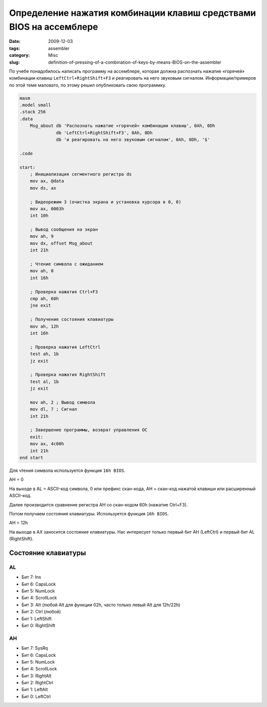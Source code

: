 ===================================================================
Определение нажатия комбинации клавиш средствами BIOS на ассемблере
===================================================================

:date: 2009-12-03
:tags: assembler
:category: Misc
:slug: definition-of-pressing-of-a-combination-of-keys-by-means-BIOS-on-the-assembler

По учебе понадобилось написать программу на ассемблере, которая должна
распознать нажатие «горячей» комбинации клавиш ``LeftCtrl+RightShift+F3`` и
реагировать на него звуковым сигналом. Информации/примеров по этой теме
маловато, по этому решил опубликовать свою программку.

.. code-block:: nasm

    masm
    .model small
    .stack 256
    .data
        Msg_about db 'Распознать нажатие «горячей» комбинации клавиш', 0Ah, 0Dh
                  db 'LeftCtrl+RightShift+F3', 0Ah, 0Dh
                  db 'и реагировать на него звуковым сигналом', 0Ah, 0Dh, '$'

    .code

    start:
        ; Инициализация сегментного регистра ds
        mov ax, @data
        mov ds, ax

        ; Видеорежим 3 (очистка экрана и установка курсора в 0, 0)
        mov ax, 0003h
        int 10h

        ; Вывод сообщения на экран
        mov ah, 9
        mov dx, offset Msg_about
        int 21h

        ; Чтение символа с ожиданием
        mov ah, 0
        int 16h

        ; Проверка нажатия Ctrl+F3
        cmp ah, 60h
        jne exit

        ; Получение состояния клавиатуры
        mov ah, 12h
        int 16h

        ; Проверка нажатия LeftCtrl
        test ah, 1b
        jz exit

        ; Проверка нажатия RightShift
        test al, 1b
        jz exit

        mov ah, 2 ; Вывод символа
        mov dl, 7 ; Сигнал
        int 21h

        ; Завершение программы, возврат управления ОС
        exit:
        mov ax, 4c00h
        int 21h
    end start

Для чтения символа используется функция ``16h BIOS``.

AH = 0

На выходе в AL = ASCII-код символа, 0 или префикс скан-кода, АН = скан-код
нажатой клавиши или расширенный ASCII-код.

Далее производится сравнение регистра AH со скан-кодом 60h (нажатие Ctrl+F3).

Потом получаем состояния клавиатуры. Используется функция ``16h BIOS``.

AH = 12h

На выходе в AX заносится состояние клавиатуры. Нас интересует только первый
бит AH (LeftCtrl) и первый бит AL (RightShift).

Состояние клавиатуры
====================

AL
~~

- Бит 7: Ins
- Бит 6: CapsLock
- Бит 5: NumLock
- Бит 4: ScrollLock
- Бит 3: Alt (любой Alt для функции 02h, часто только левый Alt для 12h/22h)
- Бит 2: Ctrl (любой)
- Бит 1: LeftShift
- Бит 0: RightShift

AH
~~

- Бит 7: SysRq
- Бит 6: CapsLock
- Бит 5: NumLock
- Бит 4: ScrollLock
- Бит 3: RightAlt
- Бит 2: RightCtrl
- Бит 1: LeftAlt
- Бит 0: LeftCtrl
